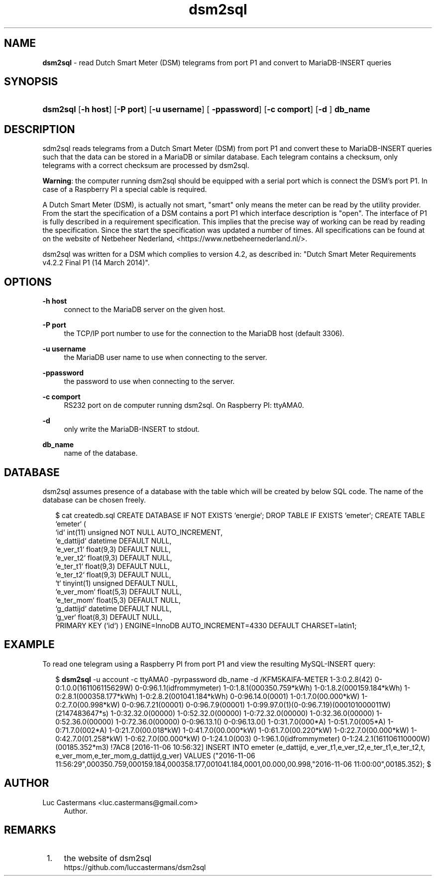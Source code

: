 '\" t
.\"     Title: \fBdsm2sql\fR
.\"    Author: Luc Castermans <luc.castermans@gmail.com>
.\" Generator: DocBook XSL Stylesheets v1.79.1 <http://docbook.sf.net/>
.\"      Date: 2019-09-30
.\"    Manual: Gebruikershandleiding voor dsm2sql
.\"    Source: dsm2sql 0.1
.\"  Language: Dutch
.\"
.TH "\FBdsm2sql\FR" "1" "2019\-09\-30" "dsm2sql 0.1" "Usermanual for dsm2sql"
.\" -----------------------------------------------------------------
.\" * Define some portability stuff
.\" -----------------------------------------------------------------
.\" ~~~~~~~~~~~~~~~~~~~~~~~~~~~~~~~~~~~~~~~~~~~~~~~~~~~~~~~~~~~~~~~~~
.\" http://bugs.debian.org/507673
.\" http://lists.gnu.org/archive/html/groff/2009-02/msg00013.html
.\" ~~~~~~~~~~~~~~~~~~~~~~~~~~~~~~~~~~~~~~~~~~~~~~~~~~~~~~~~~~~~~~~~~
.ie \n(.g .ds Aq \(aq
.el       .ds Aq '
.\" -----------------------------------------------------------------
.\" * set default formatting
.\" -----------------------------------------------------------------
.\" disable hyphenation
.nh
.\" disable justification (adjust text to left margin only)
.ad l
.\" -----------------------------------------------------------------
.\" * MAIN CONTENT STARTS HERE *
.\" -----------------------------------------------------------------
.SH "NAME"
\fBdsm2sql\fR \- read Dutch Smart Meter (DSM) telegrams from port P1 and convert to MariaDB-INSERT queries
.SH "SYNOPSIS"
.HP \w'\fBdsm2sql\fR\ 'u
\fBdsm2sql\fR [\fB\-h host\fR]  [\fB\-P port\fR] [\fB\-u username\fR] [\fB \-ppassword\fR] [\fB\-c comport\fR]  [\fB\-d \fR] \fBdb_name\fR
.SH "DESCRIPTION"
.PP
sdm2sql reads telegrams from a Dutch Smart Meter (DSM) from port P1 and convert these to MariaDB-INSERT queries such that the data can be stored in a MariaDB or similar database. Each telegram contains a checksum, only telegrams with a correct checksum are processed by dsm2sql.
.PP
\fBWarning\fR: the computer running dsm2sql should be equipped with a serial port which is connect the DSM's port P1. In case of a Raspberry PI a special cable is required. 
.PP
A Dutch Smart Meter (DSM), is actually not smart, "smart" only means the meter can be read by the utility provider. From the start the specification of a DSM contains a port P1 which interface description is "open". The interface of P1 is fully described in a requirement specification. This implies that the precise way of working can be read by reading the specification. Since the start the specification was updated a number of times. All specifications can be found at on the website of Netbeheer Nederland, <https://www.netbeheernederland.nl/>.
.PP
dsm2sql was written for a DSM which complies to version 4.2, as described in: "Dutch Smart Meter Requirements v4.2.2 Final P1 (14 March 2014)"\&.
.SH "OPTIONS"
.PP
\fB\-h host\fR
.RS 4
connect to the MariaDB server on the given host\&.
.RE
.PP
\fB\-P port\fR
.RS 4
the TCP/IP port number to use for the connection to the MariaDB host (default 3306)\&.
.RE
.PP
\fB\-u username\fR
.RS 4
the MariaDB user name to use when connecting to the server\&.
.RE
.PP
\fB\-ppassword\fR
.RS 4
the password to use when connecting to the server\&.
.RE
.PP
\fB\-c comport\fR
.RS 4
RS232 port on de computer running dsm2sql. On Raspberry PI: ttyAMA0\&.
.RE
.PP
\fB\-d\fR
.RS 4
only write the MariaDB-INSERT to stdout\&.
.RE
.PP
\fBdb_name\fR
.RS 4
name of the database\&.
.RE
.SH "DATABASE" 
.PP
dsm2sql assumes presence of a database with the table which will be created by below SQL code. The name of the database can be chosen freely\&.
.PP
.RS 2
.FT CW
$ cat createdb.sql\p
CREATE DATABASE IF NOT EXISTS `energie`;\p
DROP TABLE IF EXISTS `emeter`;\p
CREATE TABLE `emeter` (\p
 `id`        int(11) unsigned NOT NULL AUTO_INCREMENT,\p
 `e_dattijd` datetime DEFAULT NULL,\p
 `e_ver_t1`  float(9,3) DEFAULT NULL,\p
 `e_ver_t2`  float(9,3) DEFAULT NULL,\p
 `e_ter_t1`  float(9,3) DEFAULT NULL,\p
 `e_ter_t2`  float(9,3) DEFAULT NULL,\p
 `t`         tinyint(1) unsigned DEFAULT NULL,\p
 `e_ver_mom` float(5,3) DEFAULT NULL,\p
 `e_ter_mom` float(5,3) DEFAULT NULL,\p
 `g_dattijd` datetime DEFAULT NULL,\p
 `g_ver`     float(8,3) DEFAULT NULL,\p
 PRIMARY KEY (`id`)\p
) ENGINE=InnoDB AUTO_INCREMENT=4330 DEFAULT CHARSET=latin1;\p
.FT P
.SH "EXAMPLE" 
.PP
To read one telegram using a Raspberry PI from port P1 and view the resulting MySQL-INSERT query:
.PP
.RS 2
.FT CW
$ \fBdsm2sql\fR -u account -c ttyAMA0 -pyrpassword db_name -d\p
/KFM5KAIFA-METER\p
1-3:0.2.8(42)\p
0-0:1.0.0(161106115629W)\p
0-0:96.1.1(idfrommymeter)\p
1-0:1.8.1(000350.759*kWh)\p
1-0:1.8.2(000159.184*kWh)\p
1-0:2.8.1(000358.177*kWh)\p
1-0:2.8.2(001041.184*kWh)\p
0-0:96.14.0(0001)\p
1-0:1.7.0(00.000*kW)\p
1-0:2.7.0(00.998*kW)\p
0-0:96.7.21(00001)\p
0-0:96.7.9(00001)\p
1-0:99.97.0(1)(0-0:96.7.19)(000101000011W)(2147483647*s)\p
1-0:32.32.0(00000)\p
1-0:52.32.0(00000)\p
1-0:72.32.0(00000)\p
1-0:32.36.0(00000)\p
1-0:52.36.0(00000)\p
1-0:72.36.0(00000)\p
0-0:96.13.1()\p
0-0:96.13.0()\p
1-0:31.7.0(000*A)\p
1-0:51.7.0(005*A)\p
1-0:71.7.0(002*A)\p
1-0:21.7.0(00.018*kW)\p
1-0:41.7.0(00.000*kW)\p
1-0:61.7.0(00.220*kW)\p
1-0:22.7.0(00.000*kW)\p
1-0:42.7.0(01.258*kW)\p
1-0:62.7.0(00.000*kW)\p
0-1:24.1.0(003)\p
0-1:96.1.0(idfrommymeter)\p
0-1:24.2.1(161106110000W)(00185.352*m3)\p
!7AC8\p
[2016-11-06 10:56:32] INSERT INTO emeter (e_dattijd, e_ver_t1,e_ver_t2,e_ter_t1,e_ter_t2,t, e_ver_mom,e_ter_mom,g_dattijd,g_ver) VALUES ("2016-11-06 11:56:29",000350.759,000159.184,000358.177,001041.184,0001,00.000,00.998,"2016-11-06 11:00:00",00185.352);\p
$\p
.FT P
.RE
.SH "AUTHOR"
.PP
Luc Castermans <luc.castermans@gmail.com>\p
.RS 4
Author\&.
.SH "REMARKS"
.IP " 1." 4
the website of dsm2sql
.RS 4
\%https://github.com/luccastermans/dsm2sql
.RE
